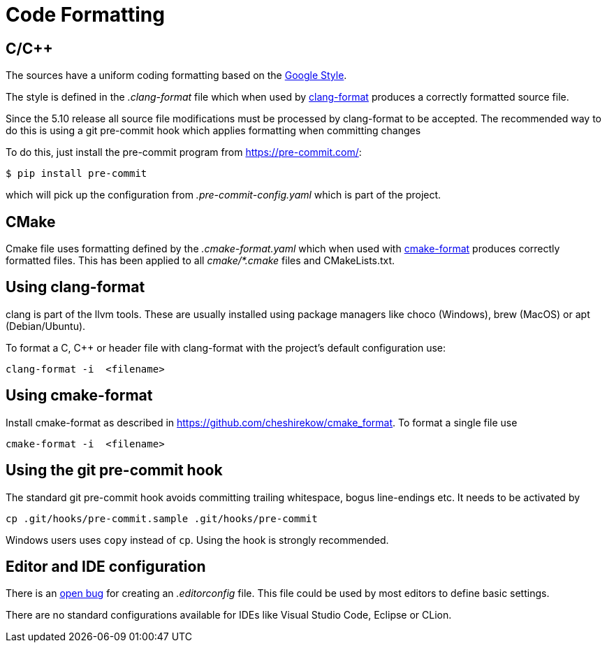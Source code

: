= Code Formatting

== C/C++

The sources have a uniform coding formatting based on the
https://google.github.io/styleguide/cppguide.html#Formatting[Google Style].

The style is defined in the _.clang-format_ file which when used
by https://clang.llvm.org/docs/ClangFormat.html[clang-format] produces a
correctly formatted source file. 

Since the 5.10 release all source file modifications must be processed by
clang-format to be accepted. The recommended way to do this is using a git
pre-commit hook which applies formatting when committing changes

To do this, just install the pre-commit program from https://pre-commit.com/:
    
    $ pip install pre-commit

which will pick up the configuration from _.pre-commit-config.yaml_ which is 
part of the project.

== CMake

Cmake file uses formatting defined by the _.cmake-format.yaml_ which when used
with https://github.com/cheshirekow/cmake_format[cmake-format] produces
correctly formatted files. This has been applied to all _cmake/*.cmake_ files
and CMakeLists.txt.

== Using clang-format

clang is part of the llvm tools. These are usually installed using package
managers like choco (Windows), brew (MacOS) or apt (Debian/Ubuntu).

To format a C, C++ or header file with clang-format with the project's default 
configuration use:

    clang-format -i  <filename>

== Using  cmake-format

Install cmake-format as described in
https://github.com/cheshirekow/cmake_format[]. To format a single file use

    cmake-format -i  <filename>

== Using the git pre-commit hook

The standard git pre-commit hook avoids committing trailing whitespace, bogus
line-endings etc. It needs to be activated by

    cp .git/hooks/pre-commit.sample .git/hooks/pre-commit

Windows users uses `copy` instead of `cp`. Using the hook is strongly
recommended.

== Editor and IDE configuration

There is an https://github.com/OpenCPN/OpenCPN/issues/1416[open bug] for
creating an _.editorconfig_ file.  This file could be used by most
editors to define basic settings.

There are no standard configurations available for IDEs like Visual Studio
Code, Eclipse or CLion.

